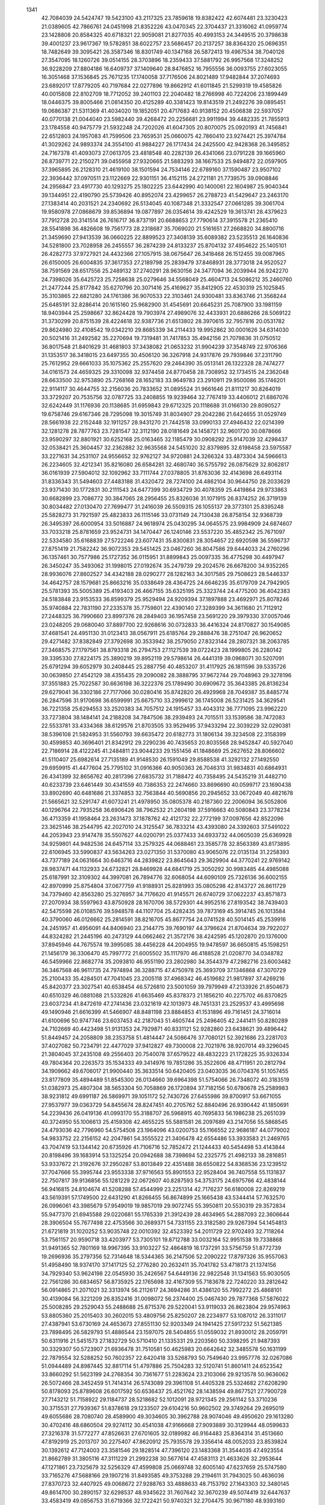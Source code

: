     
 1341
  42.7084039  24.5424747  19.5423100  43.2117325  23.7859618  19.8382422
  42.6074481  23.3230423  21.0389605  42.7866761  24.0451998  21.8352226
  43.0470345  22.3704437  21.3316062  41.0959774  23.1428808  20.8584325
  40.6718321  22.9059081  21.8277035  40.4993153  24.3449515  20.3798638
  39.4001237  23.9617367  19.5782851  38.6022757  23.5686457  20.2137257
  38.8364320  25.0696351  18.7482649  39.3095421  26.3587346  18.8301749
  40.1347168  26.5872413  19.4967534  38.7040126  27.3547095  18.1260726
  39.0514155  28.3703896  18.2359433  37.5881792  26.9957568  17.3248252
  36.9228209  27.8804186  16.6409737  37.1409640  28.8476852  16.7955556
  36.0093755  27.6023055  16.3051468  37.1536845  25.7671235  17.1740058
  37.7176506  24.8021489  17.9482844  37.2074693  23.6892017  17.8779205
  40.7197684  22.0277896  19.8662912  41.6011845  21.5299319  19.4585826
  40.0015808  22.8102709  18.7712052  39.2401103  22.2040482  18.2766998
  40.7224206  23.1899449  18.0446375  39.8005466  21.0814350  20.4125289
  40.3381423  19.8143519  21.2492276  39.0895451  19.0686387  21.5311369
  41.4034020  19.1852051  20.4717683  40.9138152  20.4506838  22.5937057
  40.0770138  21.0044040  23.5982440  39.4268472  20.2256681  23.9911994
  39.4482335  21.7855913  23.1784558  40.9475779  21.5932248  24.7202026
  41.6047305  20.8070075  25.0920193  41.7456841  22.6512803  24.1957083
  41.7599506  23.7659531  25.0660075  42.7860410  23.9274421  25.3974784
  41.3029262  24.9893374  24.3554100  41.9884227  26.1717434  24.2425500
  42.9428368  26.3495852  24.7167378  41.4093073  27.0613705  23.4818548
  40.2282139  26.4341066  23.0791228  39.1665960  26.8739771  22.2150271
  39.0455958  27.9320665  21.5883293  38.1667533  25.9494872  22.0597905
  37.3965895  26.2128310  21.4619100  38.1501594  24.7534146  22.6789160
  37.1590487  23.9507102  22.3936442  37.0970511  23.1122669  22.9301151
  36.4152115  24.2721181  21.7739575  39.0908846  24.2956847  23.4917730
  40.1293275  25.1802225  23.6442990  40.1400061  22.1604987  25.9040344
  39.1344951  22.4190790  25.5739426  40.8952074  23.4299657  26.2788723
  41.5429647  23.2463170  27.1383414  40.2031521  24.2340692  26.5134045
  40.1087348  21.3332547  27.0661285  39.3061704  19.9580978  27.0868679
  39.8536894  19.0877897  26.0354614  39.4242529  19.3613741  28.4379623
  37.7912728  20.3141514  26.7616717  36.8737191  20.6688653  27.7790614
  37.3915578  21.2365410  28.5541898  36.4826608  19.7561773  28.2318687
  35.7069020  21.5161651  27.2668820  34.8800716  21.3459690  27.9413539
  36.0660225  22.8899523  27.3408139  35.6089382  23.5235513  26.1640836
  34.5281800  23.7028958  26.2455557  36.2874239  24.8133237  25.8704132
  37.4954622  25.1405101  26.4282773  37.9727921  24.4432366  27.1057915
  38.0675647  26.3418468  26.1512455  39.0087965  26.6150005  26.6004835
  37.3617353  27.2189798  25.2839479  37.8468931  28.3773018  24.9520527
  38.7591569  28.6517556  25.2489132  37.2740291  28.9630156  24.3477094
  36.2039944  26.9242270  24.7398026  35.6425723  25.7258638  25.0279646
  34.5568049  25.4604713  24.5086212  35.2460760  21.2477244  25.8177842
  35.6270796  20.3071416  25.4169627  35.8412905  22.4530319  25.1025845
  35.3103865  22.6821280  24.1761386  36.9070533  22.3103461  24.9300481
  33.8363746  21.3568244  25.6485191  32.8286414  20.1615160  25.9682900
  31.4545691  20.6645231  25.7087900  33.1981159  18.9403944  25.2598667
  32.8624428  19.7903974  27.4989076  32.4433931  20.6886266  28.5069122
  31.3730299  20.8751539  28.4224618  32.9387736  21.6513802  28.3970615
  32.7957816  20.0531782  29.8624980  32.4108542  19.0342210  29.8685339
  34.2114433  19.9952862  30.0001626  34.6314030  20.5021416  31.2492582
  35.2270694  19.7319481  31.7417853  35.4942156  21.7079836  31.0750512
  36.8017548  21.8401629  31.4681803  37.3438082  21.0653232  31.9904239
  37.3548749  22.9706366  31.1353517  36.3418015  23.6497355  30.4506120
  36.3267918  24.9317876  29.7939846  37.2311790  25.7612952  29.6661033
  35.1075362  25.2557620  29.2464390  35.0513141  26.1322328  28.7474277
  34.0161573  24.4659325  29.3310098  32.9374458  24.8770458  28.7308952
  32.1734515  24.2362048  28.6633500  32.9753890  25.7268168  28.1652183
  33.9649783  23.2910911  29.9500086  35.1746201  22.9114117  30.4644755
  32.2156036  20.7833652  31.0895524  31.9661646  21.8111217  30.8264019
  33.3729207  20.7535756  32.0787725  33.2408855  19.9239464  32.7767419
  33.4406012  21.6867076  32.6242449  31.1176936  20.1138685  31.6959843
  29.6712325  20.1118688  31.0166130  29.8090527  19.6758746  29.6167346
  28.7295098  19.3015749  31.8034907  29.2042286  21.6424655  31.0529749
  28.5661938  22.2152448  32.1911257  28.9431270  21.7442518  33.0990133
  27.4946432  22.0214399  32.1281278  28.7877763  23.7281547  32.3112190
  28.0181649  24.1458721  32.9601720  30.0878666  23.9590297  32.8801921
  30.6252168  25.0163465  32.1185479  30.0908292  25.9147039  32.4298437
  32.0538421  25.3604457  32.2362882  32.9635568  24.5451020  32.8379895
  32.6198458  23.5975587  33.2271631  34.2531107  24.9556652  32.9762127
  34.9720881  24.3266324  33.4873304  34.5966613  26.2234605  32.4212341
  35.8216080  26.6584281  32.4680740  36.5755792  26.0875629  32.8062817
  36.0161939  27.5904012  32.1092962  33.7111744  27.0378805  31.8763036
  32.4143698  26.6493114  31.8336343  31.5494603  27.4483188  31.4320472
  28.7274100  24.4862104  30.9644750  28.2033629  23.9371430  30.1772831
  30.2111543  24.6477399  30.6934729  30.4078359  25.4419864  29.9733863
  30.6682899  23.7086772  30.3847065  28.2956455  25.8326036  31.1071915
  26.8374252  26.3719139  30.8034482  27.0130470  27.7699477  31.2416039
  26.5509315  26.1055137  29.3773101  25.8395248  25.5828273  31.7921597
  25.4823833  26.1115146  33.0731149  24.7130438  26.8758154  32.9368739
  26.3495397  26.6000954  33.5016887  24.9618974  25.0430295  34.0645575
  23.9984909  24.6874607  33.7033218  25.8781659  23.9524731  34.1470447
  26.1240146  23.5537220  35.4852342  25.7671097  22.5334580  35.6168839
  27.5722246  23.6077431  35.8300831  28.3054657  22.6920598  36.5596737
  27.8751419  21.7582242  36.9072353  29.5451425  23.0467260  36.8047586
  29.6444033  24.2760296  36.1357461  30.7577986  25.1727352  36.0115951
  31.8899843  25.0097335  36.4775298  30.4497947  26.3450247  35.3493062
  31.1998015  27.0192674  35.2479739  29.2024576  26.6678200  34.9352265
  28.9936076  27.8602527  34.4342188  28.0290277  28.1282163  34.3017585
  29.7508623  28.5446337  34.4642757  28.1579681  25.8663216  35.0338649
  28.4364725  24.6646235  35.6179709  24.7942905  25.5781393  35.5005389
  25.4193403  26.4667155  35.6325195  25.3323744  24.4775200  36.4042383
  24.5183848  23.9153533  36.8599379  25.9529494  24.9209394  37.1897888
  23.4692971  25.8078246  35.9740884  22.7831190  27.2335378  35.7759801
  22.4390140  27.3289399  34.3611680  21.7112912  27.2448325  36.7990660
  23.8997376  28.2849403  36.1957458  23.5691220  29.3979330  37.0057046
  23.0248205  29.0680040  37.8897700  22.9268616  30.0732833  36.4416324
  24.8170827  30.1549085  37.4681541  24.4951130  31.0123413  38.0567911
  25.6185764  29.2888476  38.2751047  26.9620652  29.4271482  37.8382849
  27.3792698  30.3533942  38.2579050  27.8323144  28.2807321  38.2063785
  27.3468575  27.1797561  38.8793318  26.2794753  27.1127539  39.0722423
  28.1999805  26.2280142  39.3395330  27.8224175  25.3890219  39.8952119
  29.5798614  26.4441319  39.0968071  30.5207091  25.6791294  39.6052979
  30.2408445  25.2887756  40.4853207  31.4117925  26.1811596  39.5335726
  30.0639850  27.4542129  38.4355435  29.2090082  28.3888795  37.9672744
  29.7048963  29.3278196  37.3551883  25.7022587  30.6636198  36.3222376
  25.1789490  30.6909672  35.3643385  26.8136234  29.6279041  36.3302186
  27.7177066  30.0280416  35.8742820  26.4929968  28.7049387  35.8485774
  26.2847596  31.9170698  36.6599991  25.6675710  33.2999612  36.1745008
  26.5231425  34.3629541  36.7221358  25.6294553  33.2520383  34.7057512
  24.1915457  33.4043312  36.7771095  23.9962220  33.7273804  38.1484141
  24.2188208  34.7847506  38.2939493  24.7015511  33.1539586  38.7472083
  22.5533781  33.4334368  38.6129576  21.8703505  33.9529495  37.9433294
  22.3039229  32.0290381  38.5396108  21.5824953  31.5560793  39.6635472
  20.6182773  31.1806134  39.3234508  22.3158399  30.4599853  40.3696401
  21.8342912  29.2290236  40.7435653  20.8035568  28.9452847  40.5927040
  22.7186914  28.4122245  41.2484811  23.9044233  29.1551456  41.1848669
  25.2627652  28.8066602  41.5110407  25.6982614  27.7135189  41.9148530
  26.1591049  29.8588538  41.3292132  27.1492550  29.6959915  41.4477604
  25.7795102  31.0916366  40.9050363  26.7046313  31.9834831  40.6864931
  26.4341399  32.8656762  40.2817396  27.6835732  31.7188472  40.7358495
  24.5435219  31.4482710  40.6233739  23.6461449  30.4341559  40.7386353
  22.2474660  33.8696690  40.0599717  23.1690438  33.8902690  40.6481686
  21.3374853  32.7563844  40.5690856  20.2945652  33.0672049  40.4821678
  21.5665621  32.5291747  41.6073241  21.4978950  35.0805378  40.2187360
  22.2006094  36.5052806  40.1296764  22.7935258  36.6906426  38.7962532
  21.2604198  37.5916663  40.5080843  23.3778234  36.4713359  41.1958464
  23.2631473  37.1878762  42.4121732  22.2772199  37.0097656  42.8522096
  23.3625146  38.2544795  42.2027010  24.3125547  36.7833214  43.4393080
  24.3392603  37.5491022  44.2053943  23.9147478  35.5507627  44.0200791
  25.0377433  34.6933732  44.0605039  25.6369928  34.9259801  44.9482536
  24.6457114  33.2579325  44.0688461  23.3585778  32.8563389  43.8173895
  22.6106945  33.5990837  43.5634263  23.0271350  31.5370080  43.9065076
  22.0135134  31.2258393  43.7377189  24.0631664  30.6463716  44.2839822
  23.8645643  29.3629904  44.3770241  22.9769142  28.9837471  44.1132933
  24.6732821  28.8469928  44.6841719  25.3050292  30.9983485  44.4985088
  25.6187991  32.3109302  44.3997081  26.7894776  32.6068054  44.6090109
  25.7326136  36.6002155  42.8970999  25.8754804  37.0677759  41.9188931
  25.8281993  35.0805298  42.8143727  26.8611729  34.7379460  42.8563280
  25.3276957  34.7176620  41.9145571  26.6740729  37.0622237  43.8571873
  27.2070934  38.5597963  43.8750928  28.1670706  38.5729301  44.9952516
  27.8193542  38.7439403  42.5475598  26.0108576  39.5948578  44.1107704
  25.4282435  39.7873169  45.3914745  26.1013584  40.3790060  46.0126662
  25.2814591  38.8216705  45.8677754  24.0741528  40.5014145  45.2539916
  24.2451957  41.4956091  44.8406940  23.2144775  39.7690197  44.3796624
  21.8704634  39.7922027  44.8324282  21.2445196  40.2473129  44.0662462
  21.3572176  38.4242595  45.1202870  20.1376000  37.8945946  44.7675574
  19.3995085  38.4456228  44.2004955  19.9478597  36.6650815  45.1598251
  21.1456179  36.3306470  45.7997772  21.6005502  35.1117970  46.4188528
  21.0208770  34.0348782  46.5459966  22.8682774  35.2093810  46.9551190
  23.2802980  34.3544379  47.2982716  23.6003482  36.3467568  46.9611735
  24.7974894  36.3288715  47.4750978  25.3693709  37.1346868  47.3070729
  25.2100433  35.4284501  47.7041045  23.2005118  37.4968342  46.4519682
  21.9817897  37.4269216  45.8420377  23.3027541  40.6538454  46.5726810
  23.5001059  39.7979949  47.2133926  21.8504673  40.6510329  46.0881088
  21.5332826  41.6635469  45.8378373  21.1856210  40.2275702  46.8370825
  23.6037234  41.8472619  47.2741436  23.0321619  42.1013973  48.7451331
  23.2529537  43.4995698  49.1490946  21.6616399  41.5466907  48.8481198
  23.8884853  41.1531896  49.7161451  24.3716014  41.6100696  50.9747746
  23.6037453  42.2187043  51.4605744  25.2496405  42.2441411  50.8280289
  24.7102669  40.4423498  51.9131353  24.7929871  40.8331121  52.9282860
  23.6438621  39.4896442  51.8449457  24.2058809  38.2353758  51.4814447
  24.5086476  37.7080121  52.3921686  23.2281703  37.4027082  50.7234791
  22.4477029  37.9412827  49.7300008  22.7021976  38.9207014  49.3296045
  21.3804045  37.2435108  49.2556403  20.7540078  37.6579522  48.4832223
  21.1728225  35.9326334  49.7804364  20.2263573  35.1534333  49.3414976
  19.7851286  35.3522606  48.4711951  20.2812794  34.1909662  49.6706017
  21.9900440  35.3633514  50.6420405  23.0403035  36.0704376  51.1057455
  23.8177809  35.4894489  51.8545300  26.0134660  39.6964398  51.5754066
  26.7348072  40.3183519  51.0382973  25.4807304  38.5653304  50.7058869
  26.1720894  37.7182156  50.6780678  25.2589983  38.9231812  49.6991187
  26.5869971  39.1051172  52.7430726  27.6455986  39.8700917  53.6671055
  27.9537977  39.0363729  54.8455674  28.8247451  40.2705762  52.8840496
  26.9390442  41.1850691  54.2239436  26.0419136  41.0993170  55.3188707
  26.5968915  40.7695833  56.1986238  25.2651039  40.3724950  55.1006613
  25.4159308  42.4655225  55.5881581  26.2097689  43.2147056  55.5868545
  24.4793036  42.7796960  54.5754508  23.1964096  43.0200753  55.1166552
  22.9686187  44.0779002  54.9833752  22.2156152  42.2047861  54.3555522
  21.3406478  42.6554486  53.3933583  21.2469765  43.7047419  53.1344142
  20.6735926  41.7106716  52.7852472  21.1244433  40.5454498  53.4143844
  20.8198496  39.1683914  53.1325254  20.0942688  38.7398694  52.2325775
  21.4982133  38.2816851  53.9337672  21.3192676  37.2950287  53.8013849
  22.4351488  38.6550822  54.8368536  23.1239512  37.7047666  55.3995744
  23.9553338  37.9716563  55.8901553  22.9528404  36.7407558  55.1131837
  22.7507817  39.9136856  55.1281229  22.0672607  40.8287593  54.3753175
  24.6975766  42.4838144  56.9416815  24.8104674  41.5208288  57.4544999
  23.2251314  42.7176237  56.6180008  22.8269219  43.5619391  57.1749500
  22.6431290  41.8266455  56.8674899  25.1665438  43.5344414  57.7632570
  26.0996061  43.3985679  57.9549019  19.9857019  29.9072745  55.3950811
  20.5530319  29.3572834  55.9477370  21.6945588  29.0220681  55.1765339
  21.3912439  28.4634965  54.2887093  22.3606644  28.3906504  55.7677498
  22.4753566  30.2689371  54.7331155  23.3182580  29.9267394  54.1454813
  21.6721819  31.1020252  53.9035748  22.0010392  32.4523392  54.2011729
  22.9702493  32.7118264  53.7561157  20.9590718  33.4203977  53.7305101
  19.8712788  33.0032164  52.9951538  19.7338868  31.9491365  52.7801169
  18.9967395  33.9103227  52.4864819  18.1737291  33.5756759  51.8772739
  19.2696936  35.2797356  52.7314648  18.5344365  36.2147506  52.2090222
  17.8797326  35.9557063  51.4958490  18.9374170  37.1417125  52.2776280
  20.2632411  35.7041782  53.4718173  21.1374156  34.7929340  53.9624198
  22.0545930  35.2426567  54.6449136  22.9822548  31.1341563  55.9030505
  22.7561286  30.6834657  56.8735925  22.1765698  32.4167309  55.7183678
  22.7240220  33.2812642  56.0914865  21.2071021  32.3313974  56.2112617
  24.3694286  31.4386120  55.7992272  25.4868101  30.4139084  56.3221209
  26.8352416  31.0098072  56.2374400  25.0467430  29.7877368  57.5876022
  25.5008285  29.2529043  55.2488688  25.8715376  29.5220041  53.9119033
  26.8623804  29.9574963  53.8805360  25.2015403  30.2602015  53.4809756
  25.8250207  28.2234977  53.1087012  26.3311017  27.4387941  53.6730169
  24.4653673  27.8551130  52.9203349  24.1941425  27.5917232  51.5621385
  23.7898495  26.5829793  51.4886544  23.1597075  28.5404855  51.0559032
  21.8930012  28.2059791  50.6311916  21.5451573  27.1832729  50.5710410
  21.1335331  29.2203560  50.3398295  21.9487393  30.3329307  50.5723907
  21.6936478  31.7510581  50.4625983  20.6642642  32.3485578  50.1631199
  22.7879554  32.5288252  50.7602357  22.6420418  33.5268793  50.7549640
  23.9957776  32.0267086  51.0944489  24.8987445  32.8817114  51.4797886
  25.7504283  32.5120741  51.8601411  24.6523542  33.8660292  51.5623199
  24.2768354  30.7361677  51.2283624  23.2103066  29.9213578  50.9636062
  26.5072466  28.3452459  51.7414314  26.5743089  29.3961108  51.4405328
  25.5324682  27.6208290  50.8178093  25.8789608  26.6017592  50.6536437
  25.4521762  28.1438594  49.8677521  27.7900728  27.7143212  51.7158922
  29.1184737  28.5218682  52.1012091  28.9721345  29.2561142  53.3710236
  30.3715531  27.7939367  51.8378618  29.1233507  29.6104216  50.9602502
  29.3749264  29.2695019  49.6055686  28.7080740  28.4589900  49.3034605
  30.3962788  28.9074046  49.4950620  29.1613280  30.4702416  48.6860504
  29.9274112  30.4541038  47.9166668  27.9093889  30.3129944  48.0599633
  27.3216378  31.5772277  47.8526631  27.6701605  32.0189982  46.9164483
  25.8364314  31.4513660  47.8192919  25.2013707  30.2275407  47.8620912
  25.7935578  29.3356414  48.0052033  23.8539824  30.1392612  47.7124003
  23.3581546  29.1828514  47.7396120  23.1483368  31.3544035  47.4923554
  21.8662789  31.3805116  47.3111229  21.2992238  30.5677614  47.4583113
  21.4633626  32.2953644  47.1271861  23.7325679  32.5256329  47.4599808
  25.0669748  32.6005140  47.6237659  25.5747580  33.7165276  47.5688166
  29.1907216  31.8493585  49.3753288  29.2194611  31.7943025  50.4636036
  27.8370723  32.4407925  49.0068672  27.9288763  33.4888633  48.7153792
  27.1643303  32.3480145  49.8614700  30.2890157  32.6298537  48.9345622
  31.7607642  32.3670239  49.5074419  32.6447637  33.4583419  49.0856753
  31.6719366  32.1722421  50.9740321  32.2704475  30.9671180  48.9393160
  32.6733112  30.8123147  47.5797777  33.4802911  31.5101017  47.3592966
  31.8382777  31.0320682  46.9151391  33.1599473  29.3736897  47.3251785
  34.0993479  29.2169668  47.8586518  32.1589343  28.4748612  47.8169013
  32.0165035  27.3438408  46.9736266  32.3160876  26.4557246  47.5357439
  30.6168835  27.1565929  46.4966015  29.8921781  25.9910905  46.4946515
  30.2868249  25.0533544  46.8644271  28.6811857  26.1027837  46.0195317
  28.5772075  27.4650869  45.7105158  27.4812823  28.2393666  45.1947600
  26.3348329  27.8663563  44.9221860  27.7948528  29.5593700  44.9635998
  27.0437225  30.1831203  44.7017288  29.0340974  30.0736229  45.1583729
  29.2134928  31.3385941  44.9259894  30.1169122  31.7202704  45.1293673
  28.4199124  31.9278155  44.6789060  30.0772461  29.3951852  45.6190747
  29.7846022  28.0973050  45.9180015  33.3687644  29.0103398  45.8432534
  32.6950762  29.5967941  45.2161536  32.9903769  27.5377122  45.8178131
  33.8743500  26.9254377  46.0021419  32.5580598  27.2726999  44.8598426
  34.6917360  29.0064896  45.3416349  35.4804988  30.3428447  44.9525125
  35.5413712  31.2078151  46.1404390  36.7182692  29.9166412  44.2584857
  34.4817512  30.9864838  43.8735186  34.9776052  31.5443172  42.6649027
  35.5962311  30.8076648  42.1542500  35.5878764  32.4197302  42.8931660
  33.8520689  31.9532982  41.7108440  34.3043067  32.3610615  40.8130375
  33.1233170  30.7773621  41.3743264  31.7544238  31.0621376  41.5572946
  31.3785704  31.5681447  40.6600493  30.9659398  29.8307860  41.8166989
  31.4823685  28.7609402  42.5080048  32.5104789  28.8212711  42.8625367
  30.6999123  27.6684553  42.7427536  31.0877230  26.8246062  43.2842133
  29.3611884  27.7267724  42.2760322  28.4957853  26.7906305  42.5463520
  28.6945038  26.0818866  43.2285565  27.5692166  26.9825118  42.1813870
  28.8636163  28.7241304  41.6008014  29.6555795  29.7849338  41.3388209
  29.1623803  30.6984630  40.6880751  32.8634383  32.9806696  42.3072735
  33.2878608  33.4942505  43.1729356  31.7144627  32.0642804  42.7102073
  30.7675557  32.6015508  42.7418945  31.9324456  31.5765183  43.6608586
  32.3424993  33.9036614  41.3495361  33.1464737  35.1827727  40.8392647
  32.4462435  35.8965013  39.7651464  33.6090615  36.0385670  41.9349138
  34.4979260  34.7422808  40.1460812  34.5042515  34.1489942  38.8655423
  34.0895143  34.8374974  38.1327721  33.8735176  33.2661231  38.8718319
  35.9402723  33.7818665  38.4987905  36.5723963  34.6651641  38.5823942
  36.4064674  32.7914096  39.4018840  36.9863515  31.7084720  38.7165665
  38.0202175  31.6239496  39.0491139  36.2765146  30.4320015  39.0223914
  36.8441818  29.2952805  39.5293832  37.8805524  29.2667372  39.8290438
  36.0486181  28.2623729  39.6232041  34.8031198  28.7828609  39.2094349
  33.4826461  28.1906101  39.1424130  33.0965773  27.0588340  39.4626958
  32.5345161  29.0430895  38.6111560  31.6115392  28.6753150  38.4406242
  32.7762385  30.3385122  38.3074808  31.7644256  31.0786517  37.9578462
  31.9302283  32.0546514  37.8037838  30.8513310  30.6542431  37.8023656
  33.9640419  30.9188692  38.3478555  34.9477174  30.0989343  38.8191685
  36.0634095  33.2530787  37.0703035  35.0947787  32.9176421  36.6870198
  36.9982355  32.0572705  37.2271179  38.0100126  32.3412460  36.9318604
  36.6622908  31.2207884  36.6135061  36.6841524  34.1893894  36.1981511
  35.8861121  35.4372445  35.5769146  35.1950826  36.2260835  36.6254369
  36.7019513  36.1307089  34.5767868  34.6666006  34.7160282  34.8497060
  34.6550000  34.3408385  33.4811591  35.6106237  33.8829775  33.2021509
  34.5003266  35.2217418  32.8598495  33.5246172  33.3283564  33.2199775
  33.1433856  33.4594573  32.2115478  34.0642094  32.0154036  33.3088851
  33.0243682  31.1594887  33.7188993  32.3450983  30.9621313  32.8852269
  33.5322337  29.8998474  34.3016816  34.7900815  29.8228499  34.8611270
  35.4793786  30.6470199  34.7126289  35.1403555  28.7322212  35.5898395
  36.1187721  28.6647239  36.0261235  34.1531414  27.7195182  35.7431510
  34.3485667  26.6945054  36.5050269  35.1541793  26.6601895  37.1113977
  33.5555739  26.0747597  36.5839435  32.9663558  27.7640103  35.1884560
  32.6437171  28.8419493  34.4413182  31.5211024  28.8550798  33.9280142
  32.3300938  33.3704004  34.2049851  32.4949508  34.0474604  35.0384474
  32.2963885  31.9652760  34.7777104  31.2799844  31.6099294  34.9426968
  32.8713814  31.9564667  35.7040338  31.0930297  33.6695762  33.5943899
  30.6419010  35.1889341  33.3438737  29.1812594  35.1727200  33.1294437
  31.1973094  35.9877925  34.4593800  31.4316216  35.6139246  32.0137573
  31.2616373  34.9530266  30.7629207  30.2998622  35.2301309  30.3254073
  31.2823336  33.8711765  30.9085385  32.4077501  35.3318531  29.8093708
  32.3878521  36.4048596  29.6219604  33.6458924  34.9666381  30.3921196
  34.5930278  34.6231058  29.4045058  35.2481485  35.4787596  29.2411341
  35.3799212  33.4606124  29.8990629  36.7147724  33.4315368  30.2220909
  37.3611308  34.2967845  30.1370805  37.1383722  32.2816376  30.6730087
  35.9883549  31.4876304  30.6997769  35.7527452  30.1519976  31.1874506
  36.5044668  29.3642012  31.7664259  34.4688933  29.7086252  30.9743416
  34.2603353  28.7650545  31.2555874  33.4898348  30.4799794  30.4560653
  32.3049391  29.9515594  30.3619996  31.6062127  30.5450163  29.9536198
  32.1642742  28.9750661  30.5987619  33.6270392  31.7317304  30.0541595
  34.9110723  32.1921408  30.1938055  32.3516241  34.5904779  28.4766774
  31.8366182  33.6390179  28.6005989  33.8169110  34.3347360  28.1155476
  34.1455557  35.0125717  27.3227872  33.9402941  33.3056286  27.7789973
  31.7637899  35.3916619  27.4630498  30.4758166  34.9059983  26.6709490
  29.3046835  34.9063090  27.5619902  30.4163507  35.7090548  25.4353278
  30.6900651  33.3350898  26.3969974  30.8867783  32.7254915  25.1227521
  31.7685706  33.1341142  24.6245294  30.0093380  32.9005798  24.4895510
  31.0725570  31.1921498  25.2747433  30.7100942  30.6980033  24.3717655
  32.4518503  30.8649303  25.4167985  32.5188556  29.6803327  26.1870680
  32.1710095  28.8191238  25.6011836  33.8604442  29.4032655  26.7559963
  34.8219639  30.3805468  26.8616723  34.6340179  31.3538501  26.4236610
  35.9809882  30.1158460  27.5118277  36.7335780  30.8826591  27.6096921
  36.1539496  28.8032090  28.0320117  37.2131808  28.4941157  28.7070560
  37.8959765  29.1976151  28.9257586  37.2676217  27.5459595  29.0678087
  35.2417516  27.8582617  27.9435441  34.0862171  28.1420830  27.3157424
  33.2338437  27.2506081  27.2871285  30.3524695  30.5417807  26.4822362
  29.8392935  31.2705124  27.1068803  31.5049388  29.9635753  27.2795693
  31.2245309  29.0622902  27.8209368  31.8948621  30.7374582  27.9387552
  29.4677946  29.4821856  26.1450294  27.9591408  29.7707612  25.7006695
  27.2142691  28.4979314  25.8448418  27.5183638  30.9492973  26.4859879
  28.0470736  30.2372679  24.1707540  28.5115191  29.3977548  23.1110822
  27.7556928  28.6460266  22.8664847  29.4305692  28.8915503  23.4117332
  28.8049085  30.2617655  21.8679238  27.8787551  30.7293959  21.5275214
  29.7367091  31.2750855  22.2387780  30.6536514  31.5479372  21.1960804
  30.4183007  32.5227192  20.7607791  32.0477563  31.5401501  21.7105972
  32.9855697  32.5388983  21.6058995  32.7703377  33.4988714  21.1530640
  34.1543299  32.2309699  22.0982830  33.9953184  30.9154330  22.5534921
  34.9116744  29.9928568  23.1724841  36.0933682  30.1433977  23.4916892
  34.3663404  28.7538187  23.4162078  34.9591630  28.0673985  23.8567903
  33.0840766  28.4372515  23.1413557  32.6593552  27.2747706  23.5466013
  31.6934251  27.0669338  23.3839668  33.3042809  26.6134366  23.9759659
  32.2000969  29.2390729  22.5739949  32.7116119  30.4808876  22.2991382
  29.4326863  29.4979067  20.6878085  29.9340438  28.5981362  21.0516372
  30.4624688  30.4754567  20.1272475  30.0975239  30.9582982  19.2212532
  31.3892233  29.9536387  19.8980167  28.5628778  29.2343561  19.5980636
  27.9760529  27.7793316  19.2956624  27.0455240  27.4357345  20.3769510
  27.5126560  27.8955084  17.8965385  29.2846465  26.8598219  19.3623963
  29.3583198  25.6133790  18.6929114  29.3777876  25.7788417  17.6163020
  28.4735070  25.0244742  18.9352639  30.6083528  24.8211602  19.1104741
  30.6044520  23.8697553  18.5871824  31.7927605  25.5420269  18.7566600
  32.6858063  25.4044756  19.8455699  33.1147205  24.3967387  19.8305394
  33.7678506  26.4199916  19.8584389  33.4701743  27.7472142  19.6731280
  32.4489926  28.0101950  19.4151608  34.4344320  28.6853914  19.8278556
  34.2000274  29.7300472  19.7010284  35.7359404  28.2364982  20.1864185
  36.6983902  29.0745343  20.4091345  36.4976677  30.0521399  20.4985830
  37.5662132  28.6855868  20.7749471  36.0418690  26.9631578  20.3459371
  35.0719209  26.0374451  20.1898110  35.4000631  24.8602119  20.3613417
  30.6860543  24.5360817  20.6244850  29.7396138  24.7086270  21.1424865
  31.7597658  25.5189713  21.0517093  32.2531022  25.1974217  21.9682485
  31.3415424  26.5223881  21.1405620  31.2605791  23.2733758  20.9336470
  30.4245600  21.9486444  21.1375754  31.4380575  20.9579970  21.5373132
  29.4123629  22.2433764  22.1655604  29.7851591  21.5607189  19.7303919
  30.6117230  21.0892559  18.6748193  30.9115381  20.0590072  18.8831493
  31.5151031  21.6967637  18.6301571  29.9196156  21.1456604  17.3058619
  29.0300698  20.5189071  17.3257962  29.5624622  22.4796249  16.9560775
  29.8429724  22.7423553  15.5912835  28.9127184  23.0055298  15.0918552
  30.8075420  23.8638440  15.4148216  30.7021662  24.9237898  14.5393111
  29.8252479  25.0957402  13.9302926  31.7478125  25.6959439  14.4907760
  32.6271126  25.1301137  15.4146611  33.9700709  25.4817694  15.8075200
  34.7105501  26.3879104  15.4157505  34.5146557  24.6228349  16.7380923
  35.4304390  24.8296785  17.0970237  33.8678063  23.5480849  17.2351749
  34.5020502  22.8233437  18.1127739  33.9968298  22.0392063  18.4859548
  35.4437407  23.0807111  18.3816451  32.6511969  23.1759157  16.8926703
  32.0604285  24.0020029  15.9814780  30.8553454  20.6450973  16.2018166
  31.8872711  20.9037051  16.4420400  30.3827144  21.4396606  14.9917164
  29.5753628  20.9048109  14.4888413  31.2101532  21.6120355  14.3013442
  30.7555108  19.2563643  15.9527914  31.6529526  18.9583997  15.7026370
  26.3054189  27.1893811  27.4001180  27.5146180  34.5864001  34.5489955
  26.0263695  27.9747832  58.4363730  45.3560270  43.3217103  30.4666769
  21.1108844  25.1546026  36.9881034  28.1013863  33.1201918  26.7348556
  64.3398142  53.3684924  53.3633743   4.2549475  29.4717240  17.1111525
  56.1415150   6.9860099  44.0744204  49.7641281  35.7687573   8.0810219
  64.3879611  25.4269199  61.0033076   8.7436178  61.5012695  41.1630952
  33.1232919  36.4359932  35.4761812  23.4189696  52.8619586  59.4569261
  10.3020118  40.1293674  59.2158464  31.7731002  63.1202388  36.9656521
  44.7535600  24.0469553  62.8315860  36.4017462  66.6684682  58.8627690
  21.7547308  55.1165010  63.2977587  52.2188786  33.4864252  46.9615573
  34.5878431  10.8075208  56.5438340  29.2723583  28.0650581  31.4940893
  11.2962315  51.9294753  16.4549031  64.8859408  51.9649241  33.7437274
  65.4951672   8.2683616  60.4827072  63.9116892  32.7886767  60.7943414
  30.6699396  58.8275943  26.0654779  14.0087784  15.8993424  20.6897810
  22.0884517  38.8298859  38.7258499  28.4301932  27.7472437  57.4791201
  58.6241355  60.6520349  59.5364158  51.0699388  43.0513883  10.7034505
  50.4908258  40.7883282   9.7155145  64.5453564  53.4052465  50.7441963
  47.6921194  66.8690352  52.8702602  63.8922839   8.3379126  62.4586222
  14.2486820  49.1208327  19.2669278  41.3815972  53.2092727  66.1199289
  60.0580562  41.5568401  30.6859922  27.2834462  56.1967554  48.3112891
  13.0145830  52.0697241  21.1477162  48.9917853  44.4021725  67.3865626
  62.8651514  29.3658035  13.0704942   8.5292430   8.2569656  65.5822413
  59.9469526  28.1003427  34.6736873  50.2798188  39.0838409  60.3979187
  25.3155199  26.1972318  43.7502855  62.5211028  28.4351192  34.5947856
  16.9206428  18.2110965  65.0997152  32.6736545  58.4008119  24.5098315
  65.0916122  34.5700146  62.3582296  24.6967848  49.5834784  26.8072527
  49.8643531  38.9398625  62.9630943  16.5619415  24.4114526  55.3442256
  63.0215139  50.2694684  33.2763100  63.8897271  27.7517776  60.0086077
  60.6493567  22.6214441  21.2587885  59.4953157  23.9177738  23.1918663
  14.7700240  69.0267416  15.9813548  10.6700222  53.3825539  14.3453428
   5.4511861  45.3814830  46.2729180  31.7733186  10.5442837  37.5284875
  23.8517922  53.4496124  38.9286945  13.1121053  64.7909639  45.3660618
   7.4393270   6.7161644  67.2421677  21.8392081  52.9192027  49.2170762
  59.3026222  64.1258978  55.7543117  63.7532567  30.7350433  11.0384483
  35.1602172  39.1249241  56.7300237  46.9739561  45.3107159  29.7165902
  31.1950899  21.7592390  23.7079541  58.4564871  59.3974148  61.7685406
  10.1308444  65.2127139  60.5883888  10.3635429  14.6356232  17.6343898
  12.5666586  26.4376213  64.8011816  61.5106716  21.7175260  18.9738921
  27.7698140  50.6188696  59.5079760  22.5067437  10.7021907  10.3020657
  29.5755160  37.4712335  43.4642685  25.4162153  23.6167712  43.1673660
  48.6906813  44.5172537  31.5786701  26.0915405  52.6889882  59.3644895
  32.7789041  63.0620810  57.9683413  15.9815416  32.8923261  22.2673794
  68.2707093  16.6144424  39.8513912  59.5210751  27.8464138  14.6642094
  26.2048973  54.8579518  60.9188025  38.5952004  45.3356669  16.1919294
  40.0610762   8.3309961  34.0835346  51.7270353  10.4985610   9.1515160
   7.8557610  20.0014583  31.9799641   7.7076867  38.3647104   9.5249406
  27.6335513  30.1395375  17.6079063  64.4489159  45.9107744  19.8897409
  26.0010875  48.1811927  28.4560055  20.0007128  55.1409974  45.5481742
   7.4145351  15.4242802  54.5706093  58.9328809  62.2364558  57.4951766
  59.9890216  46.4517968  31.5809322  39.9397379  54.3013406  35.4934195
  30.4547213  60.0667184  40.9296059  49.9364222  38.2342118   8.8556944
  65.0403485  52.1584844  48.5236236  60.9129055  33.0187265   7.4267024
  66.0959559  37.4341252  26.3612684  22.2744052  24.6931468   7.1731810
  50.4201469  19.8442610  31.8721167  50.9802573  66.4172597  11.7078932
  21.2164184  54.7895344  43.2473736  11.5677729   8.6419282  26.0072152
  62.6972708  31.9723949   8.9495819  48.6786537  49.0936889  65.3569122
  34.7639144  58.0372948  22.8620965  47.8106664  65.9923825  55.2712868
  62.6477404  39.0549819  29.8201773  21.0198550  13.0158204  58.7713759
   8.9784941  42.2526724  63.8529065  37.8565413  25.3264681  12.2143218
  57.7533077  27.1687405  26.6784219  66.9484859  17.4571279  41.8769960
  41.2226072  56.6069467  35.4155781  66.6435753   7.3118512   7.8757994
  42.9483878  28.7076197  64.2372005  68.5904992  16.3607381  11.8251908
  49.5073555  41.9019918  67.0297787   7.4820924  16.1722752  57.0002879
  34.4199279  37.2778936  39.9433402  16.0970100  54.8401043  56.1051942
  51.2502309  46.3924418  17.1183412  61.3445825  48.4346256  32.5140452
  12.9959786  67.2447110  44.7733516  28.1000664   8.9400770  29.0226511
  15.4173208  67.6370921  11.0448957  13.4228811  68.0474579  66.4489316
  39.9087396  27.3084834  41.8297110  16.4466637  47.7280522  19.5400996
   5.8101734  45.4638559   7.5234353  21.0186520  54.0507875  65.5482540
  40.7385032  17.6859667  27.5248887  33.9663891  18.7892045  15.1504224
  43.3949510  52.6475157  67.6656721  66.8908237  12.4139599   8.9595134
  62.3376120  41.7737444  26.0647390  65.3236715  67.0651873  16.3606739
  29.6904220  64.7631691   7.2408550  14.9648239  13.3121495  31.6381921
  62.3887306  20.4607431  16.8303902  66.5405810  63.3232629  13.0252833
  47.3251493  64.6012023  57.4669369   6.9899842  11.1086188  19.1617244
  12.6071876  15.6428064  18.5103910  23.5315282  54.8344701  61.3039123
  52.1486600  52.7405495  39.3358704  11.5408833  66.7668486  62.0664750
  49.6626133  23.2733224  62.1896386  66.8043064  48.6582383  47.8195280
  13.6290565  54.1377273  56.2041254  42.0444262  59.0704023  35.4256097
  16.5355441  34.6015346  24.2149850  50.7555958  47.7976800  19.1856594
  14.1306959  38.1254222  55.6125162   6.9646697  43.3521836   8.3653840
   4.0084213  26.2959376  70.0460897  18.0064444  36.1953449  22.7270271
  66.6707942   9.8878521   8.2659528  45.8922033  51.9365438  67.4781064
  30.6883273  18.6307533  26.6600672  25.2143861  52.6509580  36.9041492
  59.9324891  61.5032689  37.5242193  36.4812723  11.6195325  58.0046711
  11.7299383   7.0551358  42.9597243  37.3457601  23.4860479   7.4283529
  62.4637927  44.4892825  47.7695888  26.4719160  62.6492642  30.5231635
  44.5120910  65.0377449  39.5875063  39.7608649  51.2327383  61.9593271
  13.5167567  67.8454233  69.0034514  30.5947355  61.8172540  58.4754363
  66.8768338  46.1613617  47.0443429  52.0741770  15.6746183   8.5353441
  64.8715872  29.3350156  34.0170714  26.6277480  52.8124513  11.0356060
  22.1461284  19.9380060  23.0993079  62.9168342  49.4179453  60.5474180
  34.5514347  39.5403800  67.1207568  55.3747194  65.8947176  35.5031939
  51.3958753  18.1170030   8.1812412  64.5528741  37.9135231  28.4025883
  39.8139404  12.5171189  43.9894756  12.4131842   5.9769308  40.7187223
  27.1368191   8.3486480  26.7058583   6.0323413  25.9754726  68.5702891
  61.6277651  17.1921306  47.4273627   9.3377073  60.2264348   7.3360483
  62.4265228   8.8189373  64.5141381   7.4995291   8.1183585  23.3102456
  55.4542279  66.5378537   8.9013167  51.6095286  18.6859336  29.8155749
  29.5949758  63.4729017  66.9630384  11.1755464   8.3282077  45.1345565
  16.7304690  39.6247143   6.1491969   9.3428739  31.6550905  44.3126000
  38.5764244  12.7924205  32.1832076  14.0905694  12.7365722  24.6852380
  48.6568959  46.8731411  66.6947545  12.3430888  39.3041387  57.1407712
   8.3217165  13.0550545  18.0287199  64.4433460  52.5217871  55.7799781
  33.7315048  67.8770798   6.4236996  45.5468962  63.4279175  58.8983885
  14.1730477  14.6643967  22.9656418  51.9191008  24.3566999  62.7750736
  17.4174293  49.2219849  21.4656924  39.3847967  10.3904335  32.5660200
  23.5975535  21.6866926  42.8594557  56.9583116  27.3309676  29.1090788
  15.2341783  11.8782035  33.7150322  39.9540939  15.0406052  43.8442450
   2.3755342  68.7532751  25.2442477  23.8030532  18.6361523  24.5814761
  37.9461065  24.6883030   9.6287294  31.1766464  61.6636248  39.0116644
  22.8401824  37.3541768  63.0099829  60.2652450  36.1738746  42.4225368
  63.7882337  44.2551952  21.7434336  50.4926852  53.3844546  37.4317946
  25.3066409  61.4861725  50.3645621  50.2436695  20.2412793  34.5023896
  67.5517609  14.4937745  10.3664220  40.9071706   6.9897249  36.0950040
   8.0853806  41.3891243  44.5320559  22.6151988  54.3164086  41.0797642
  65.3653656  49.5528005  61.3053571  29.3453880  20.3787634  68.8833583
  17.7709991  34.3053918  20.9121323   4.6323069  44.6235104  38.5007453
  31.5382223  29.8547880  51.3644914  43.3810502  15.3607123  67.0082420
  50.8053865  35.5099010  43.3002857  59.4307309  65.9762050  53.9805594
  13.0882913  10.7640084  26.0503164  53.1818284  67.0121891   7.8007981
  23.9450165  62.7087225  30.7459842  62.0998968  62.4890876  38.6938463
  10.3004382  62.1048246   5.9242673  46.2253723   6.7153483  58.2573032
  23.2425755  22.8603187   8.6174106  29.2876532  49.4245575  61.1724981
  63.4102553  30.3493716  59.9487252  18.1725784  41.6593147   5.7529118
  59.9724854  37.3389301  40.1882067  62.8982818  42.8423172  23.7556982
  10.0620292  55.1418497  12.5708475  20.1171587  49.1666028  65.9858397
  58.3989993  25.7728484  15.6920019  25.2992808  68.4794082  67.2019828
  49.4400317   9.4007468   9.8285731  51.5310513  35.6868143  45.8280830
  18.5064649  24.3324254  56.9596249  21.4606157  21.2443729  41.5007003
  10.1171675  19.4094884  49.0298989  59.2038696  44.0325886  31.0967510
  38.8507826  51.9880086  35.8109823  28.2075757  17.6669406  27.1269445
  20.3070247  51.6813460  66.4606220  49.6709259  39.9587595  65.3291790
  47.3371612   6.1023107  56.0772772  37.5968537  38.2561367  56.8647594
  40.0659660  53.0328903  63.8748937  63.5993075  17.5157957  45.8070388
  50.9464381  66.8906084   9.1911345  25.8041719   7.4638410  24.5680351
  36.8160373  25.7532221  14.5847502  34.2186831  37.1357574  67.8123535
  52.0999113  13.0491643   8.7959510  29.5278626  66.0115804  66.7375829
  28.4852386  29.5586236  55.5658170  47.0171969  10.2000479  10.0783962
  43.2354829  61.1156795  36.5023172   7.6128529  17.3817933  32.0893189
  30.2530437  39.5766873  54.6821359  45.0211100  66.9639575  41.1802177
  20.0444698  54.4231645  48.0473042  67.4885613  36.6235363  24.3606627
   3.7793074  45.1252688  36.1692017  53.5466235  52.2279568  41.4494365
  21.9334098  13.4400572  56.4040280  22.5632307  14.5061017  54.1385010
   6.7500419   9.5160613  21.2380920  61.0595724  39.3983543  31.9286148
   9.8299903  17.3058734  30.6496817  64.8220393  44.5312215  46.7421656
   9.4035183   7.5995132  25.0189458  47.0257647  42.6438937  32.4000367
  48.8893860  54.4926025  24.8734697  60.3754984  47.0831693  57.0280644
  27.7647005  67.9680181  66.7766534  11.3415518  53.4032856  55.1331927
  60.6495389  62.3598903  40.8741137  47.0134416  23.0119606  61.9877951
  26.2025990  17.9629820  25.3935460  28.2331155  32.6468355  17.4521114
  40.0004290  49.6305494  59.9706606  61.7263469  19.9685470  14.4106122
  31.2962082  38.4964343  26.2657083  32.2692803  40.7886158  27.0824530
  30.8508921   8.8843622  35.8453302  43.8140986  63.0883182  38.0404165
  65.4312667  17.8538156  43.9767625   7.7366820  61.5193175  38.8533519
  24.2073500  51.9365324  48.8512576  50.5894349  33.1334950  42.3046151
  24.4222989  51.5756710  10.9016018  32.6065889  39.5422027  56.0232137
   7.5227076  40.8529597   8.9528025  12.4382268  51.0859477  18.7960531
  66.0096260  65.1714416  14.7477108  27.0730319   0.7649671  57.8558664
  53.0980512  17.7395826  27.9210073  14.6361309  27.5356228  63.8292223
  61.4617264   3.7742510  25.4452848  43.4665456  26.2644846  63.6048951
   9.8538288  52.5388614  53.2497271  61.1993734   9.6860390  66.5376183
  13.0588111  67.9128836  63.8624300  18.4638657  19.3489960  66.7585868
  32.7298737  34.4776872  51.0717010  15.2395863  50.7416582  21.4654438
  53.0885440  66.1297643  36.5529433  58.5136236  61.3541590  39.7400377
  28.1290301  18.1360886  29.8248706  61.4243106  41.0177042  28.3964712
  21.0290493  40.5542998  50.6844205  16.0152726  66.3865577   8.8971305
  61.2466878  48.8373481  58.4716755  63.8690309   3.9765341  26.1534272
  51.2263034  39.5217103  58.0594013   8.5939987  17.6738785  50.0934628
  47.9107047  51.5141227  65.8908497  55.1264364   9.0245889  45.1647450
  31.4903144  23.6777626  38.3735382   9.4155379  41.2013201  61.5171600
  38.2652388  47.5633407  15.0546273  14.8827703  68.3867865  13.5148418
  37.5273678  20.0269243  20.3013998  10.0770767  19.9373207  30.5721567
  35.8443788  17.9449207  13.6583376  66.6249824  35.3924201  64.2656918
  24.2532905   6.6363863  22.6729739  34.7243165  64.8569208  58.2032789
  43.1781808  13.6905759  65.1272398   7.0437403  43.4204025  45.7706411
  28.2406753  20.2038909  71.1389064  31.7586534  66.2509769   6.8017746
  50.6623375  20.3159695  37.0580939  36.8856086  57.5181467  21.4854211
  68.5318827  70.5651142  65.2156561  68.3128636  69.6758102  64.8556472
  69.3969988  70.7215687  64.8235614  60.9791715  69.2955245  70.7280725
  61.5483240  69.8345963  70.1253711  60.0946657  69.5724500  70.4027535
  68.9781490  67.6002533  67.1769588  69.6165565  66.9058309  66.8696884
  69.5029820  67.9370228  67.9497910  62.1314582  68.4731041  72.9915743
  61.7106074  69.1448407  73.5468285  61.7215500  68.6902613  72.1140230
  57.1951752  68.1189372  71.5579565  57.9366276  67.5734229  71.8536008
  57.6556384  68.7468144  70.9551991  70.8297152  65.9196677  66.1732462
  71.7646027  66.1014582  66.3070352  70.8275691  65.2739333  65.4580252
  66.4336077  66.8661913  71.8794344  66.4771608  66.0989205  71.2855782
  65.5317134  66.7215174  72.2739270  66.3871136  69.5154186  71.5257052
  66.4100144  68.5293395  71.6127809  65.6736891  69.7256491  72.1488319
  68.0324905  67.9715972  64.6678003  67.2701762  67.3836199  64.6058268
  68.3499641  67.7805775  65.5789557  65.2669814  70.4442346  69.1871601
  65.7306675  70.1160648  69.9878300  65.9609380  70.2369031  68.5109072
  67.3136268  69.8286590  67.5527665  67.8424406  69.0038731  67.5188016
  67.7217986  70.3163316  66.8006769  69.0606421  69.7392412  71.1878578
  69.2179783  70.6549143  71.4608885  68.0732105  69.7128485  71.2143617
  57.1577324  71.8282536  71.4240877  57.2288924  72.3205220  72.2529646
  56.1770904  71.7439835  71.3461402  63.9354582  66.5284926  72.7284263
  63.3190513  67.3010505  72.8242488  63.3041610  65.7983322  72.8063598
  69.1936662  67.1804564  72.2941257  69.2427107  68.0958230  71.9667841
  68.2320899  67.0231174  72.2794878  70.4491824  68.4305207  69.2551884
  69.9189771  68.9785680  69.8794382  71.0737977  68.0161391  69.8660898
  62.5933884  70.7460474  69.1240523  62.6093958  71.4216391  68.4325225
  63.5617293  70.5428745  69.1905330  58.4378413  70.0100667  70.0156583
  58.1774816  70.3029692  69.1305775  58.0174545  70.7250257  70.5641304
  70.5870674  67.6626935   2.8578231  70.1657169  67.7826276   3.7105297
  70.8156829  66.7327324   2.8367059  70.5083405  48.9208249   2.8781240
  70.0588453  49.2425982   3.6595636  71.0426287  48.1914460   3.1924080
  71.1872149  19.4096587  72.0460504  70.8306335  19.0921012  72.8772405
  71.3810640  18.6119053  71.5527217  70.0895945   3.2934206  41.7597113
  69.9987972   3.1581856  40.7948970  70.9602000   3.6913078  41.8268439
  69.8698116   2.9621251  39.0661638  69.7445813   3.4820788  38.2653692
  69.4960724   2.1050733  38.8325674  42.5031635  68.9428745  73.0940423
  41.5453055  68.9387721  73.1162113  42.7240828  68.5202928  72.2642515
  54.6525364  68.8772975  72.0065613  55.6039075  68.6405523  71.8639604
  54.2752399  67.9994714  72.1556152  54.4764325  71.4813316  71.4571518
  53.5359693  71.6200971  71.2888255  54.4803336  70.5209159  71.6969294
  42.3303439  69.5541058  24.6651402  41.9241199  68.9433597  25.2812842
  42.3283667  69.0840803  23.8298767  44.2910285  56.4021191   2.6844039
  44.1912474  56.7009099   3.6095159  44.9242324  55.6652575   2.7993154
  41.6985232  57.6927764   3.2290942  41.4641806  56.7475630   3.1081001
  42.4209390  57.7801478   2.5831468  43.3964417  56.9103513   5.2614750
  42.8745738  56.1365260   5.5369364  42.7138173  57.4399348   4.7996276
  38.9556714  50.0257910   2.8100157  38.3611647  49.2713868   2.8095270
  38.3668213  50.7769468   2.9371527  42.4807500  54.1955939   5.5406714
  43.4477881  54.2048295   5.7599997  42.2154405  53.3680121   5.9688056
  43.6456614  52.5537840   2.3630918  43.7038141  52.0276637   1.5477665
  42.8042726  52.1923247   2.7367917  45.0900453  54.5068168   5.9026628
  45.4447809  54.3438959   5.0021916  45.2640952  55.4542341   6.0052819
  40.4245682  44.6031151   1.3319640  40.1628121  43.7282145   1.0436043
  40.9885754  44.9263869   0.6287968  45.6591199  54.0820259   3.2692437
  46.4045982  53.5645587   2.9295024  44.9035335  53.5110572   2.9753659
  39.4314036  53.4659909   3.2773059  40.1877243  54.0727970   3.1138652
  38.7329435  54.0999168   3.4982991  41.6501178  54.9346591   3.0892864
  42.4716567  54.8208199   2.5769287  41.9710994  54.6555612   3.9836032
  41.2746505  51.4825994   3.0051185  40.5979005  52.2036528   3.1308460
  40.6513234  50.7309983   2.9007782  47.9619645   1.9168502  22.5193543
  47.3732597   1.3157726  22.9764389  47.3875353   2.4026914  21.9244266
  32.4403570  42.6635648   2.8014436  32.9763118  43.4583135   2.7448763
  31.5871831  42.9388681   2.4525785  32.9745037  40.0929631   3.6112940
  32.1086887  39.7073909   3.3540339  32.8279251  41.0296228   3.3606079
  30.7781423  38.6372679   2.9523115  31.2084356  37.7820682   3.1625105
  29.9015729  38.3550088   2.6747733  34.4094837  37.7866946   3.8729602
  34.1381729  38.7333804   3.8515193  33.5634008  37.3605675   3.6577424
  32.0223947  36.2772713   3.6413621  32.0778265  36.0487345   4.5813510
  32.3996339  35.4948326   3.2159093  23.0396790   5.4566128  71.5011655
  22.8428157   6.0311070  70.7543301  23.3649835   6.0680216  72.1718973
  23.0921606   2.8135953  72.1396592  23.2862479   2.4543333  71.2725459
  23.0432673   3.7755962  71.9598692  28.9345297   7.8761414  70.8333241
  29.4258162   7.2939932  71.4151320  29.3379188   7.7484478  69.9741869
   4.3147414  56.9013091  70.5735575   4.0075274  57.6236033  69.9988249
   3.5469085  56.8115991  71.1775226   2.3860887  59.0883533  71.2126152
   1.5517287  59.5670664  71.2965431   2.1418345  58.2065438  71.5693726
   5.0908185  59.6106255  71.3325445   5.2832419  58.6629967  71.3486948
   4.1124249  59.6107849  71.3352421   1.9987073  56.5469478  72.0996737
   1.9607309  55.6494037  71.6703730   1.7646731  56.2987203  73.0092785
   4.8045131  54.2522936  70.4247067   4.7304634  55.2356795  70.4013827
   5.7627085  54.1409804  70.3987165   2.1994369  54.1006849  71.0765938
   1.8731725  53.2792546  70.6879254   3.1597013  54.0438858  70.8494776
   3.8070212  21.2815536   5.6663097   3.7729859  22.2420445   5.5737646
   3.7251100  20.9947933   4.7306766   7.5722196  19.8319559   3.8834321
   7.0130473  19.6258720   4.6753733   7.7134783  18.9072763   3.5583874
  10.1630884  20.6187775   3.6764976   9.2151612  20.3632984   3.6898688
  10.2300408  21.1480715   4.4794006   2.9295912  18.4945371   5.3455861
   2.7362860  19.1795871   6.0085636   3.1137883  19.0605027   4.5587084
   5.8460177  21.6151073   2.7877617   6.5189780  20.9900020   3.1464549
   6.4124587  22.2739580   2.3661137  12.0473581  18.9121112   2.6755936
  11.4140119  18.1747858   2.6973804  11.4745658  19.6526239   2.9676857
   3.7422505  20.0254326   3.2452297   4.1886644  19.2081830   2.8898769
   4.4096239  20.6863444   2.9198780   5.7712721  19.3014282   5.8149705
   5.1055011  18.5931807   5.8047077   5.1978190  20.0883203   5.9333378
  14.2858380   2.6497411   6.1064266  14.9224115   2.1438483   6.6262673
  13.9204003   3.2647947   6.7555374  11.5856309   7.6311862   2.3704471
  12.2760897   6.9351362   2.4433853  12.1019484   8.4287171   2.5206950
  10.5258517  16.5853301   3.2415926  11.3588201  16.4294542   3.7106023
  10.1994637  15.6562024   3.1457539   7.5239709   4.6880429   2.8520330
   8.1437671   3.9488650   3.0502929   8.1469863   5.4171223   2.7253522
   9.4220450   2.8227298   3.4172235   9.3864757   1.9720154   3.8651178
  10.3609003   2.9368142   3.2315670  13.6829968   5.9168115   2.6443200
  14.6308305   5.9974065   2.4749218  13.6344511   4.9897637   2.9787307
   9.3753960  14.1800823   2.9654882   9.3689350  13.2185946   3.0433346
   8.4383059  14.3619964   2.7346940   6.8312117  14.8751178   2.2979525
   6.4896031  14.9033671   1.3889021   6.0149326  14.5625097   2.7721879
  13.8899743   3.3658002   3.5235103  14.2987164   2.5948089   3.1098089
  13.9979801   3.1436614   4.4783261   4.8670779   5.0133350   2.6557818
   5.8506868   4.9324540   2.6973693   4.6020526   4.1325878   2.9459191
   3.1088845   6.9812187   2.1153454   3.6685913   6.2097270   2.3595592
   3.7513958   7.5514323   1.6841083   7.8906325  17.3026989   3.0296941
   8.8684076  17.1680099   3.1066358   7.6279008  16.3848932   2.7912889
   2.8318446  16.2532977   3.8543325   2.0721034  16.5693431   3.3423579
   2.8859179  16.9607240   4.5434856   5.1544310  17.8451859   2.6026959
   6.1261232  17.7589180   2.6658647   4.8605355  16.9808579   2.9240767
   4.4662492  14.2134170   3.3203106   3.8409711  14.9425985   3.5614597
   3.9505343  13.4429062   3.5982545
  72.9850420  73.5808400  74.6288160  90.0000000  90.0000000  90.0000000
